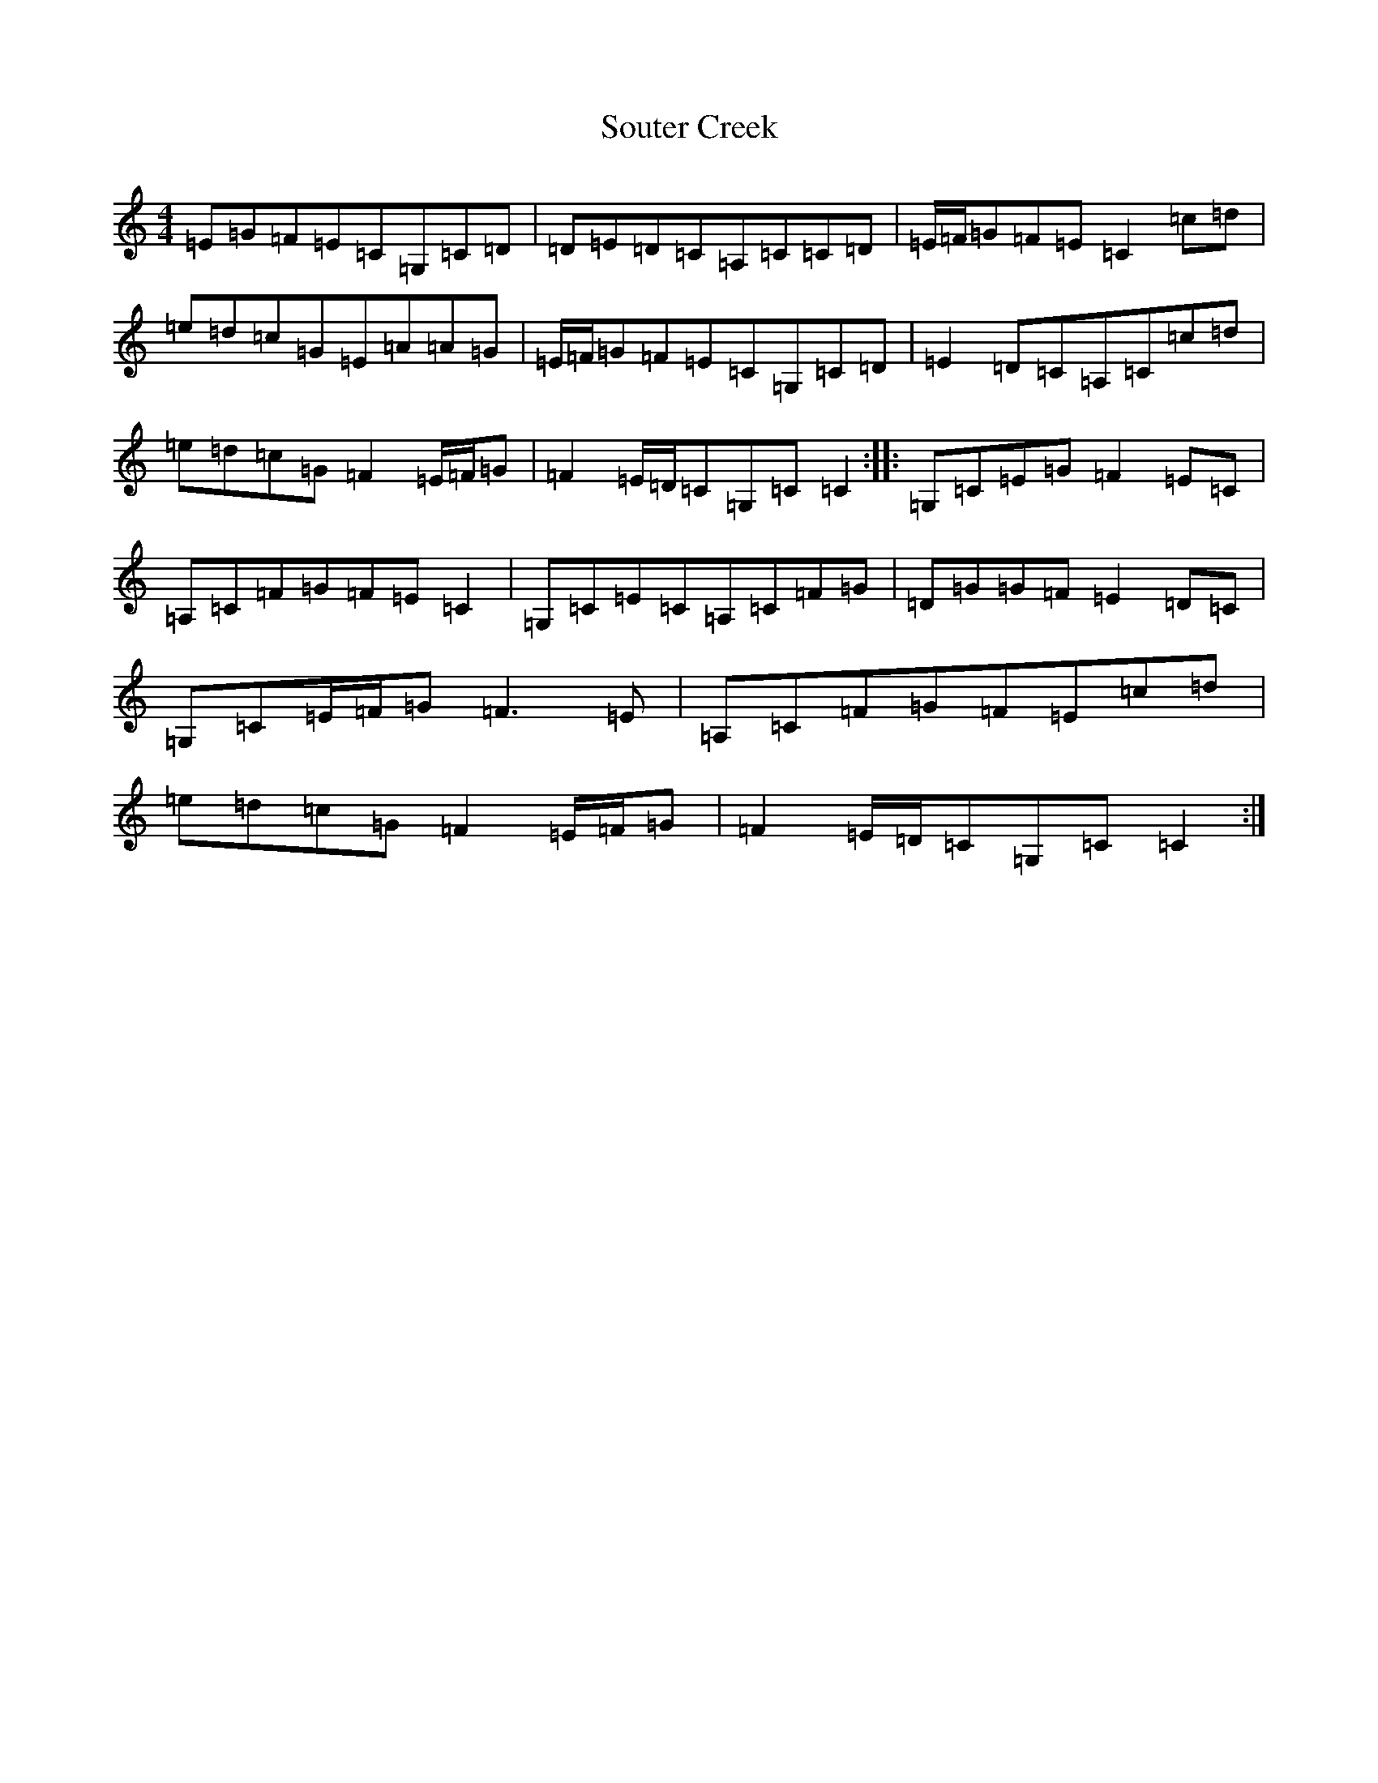 X: 19908
T: Souter Creek
S: https://thesession.org/tunes/5179#setting5179
Z: G Major
R: reel
M: 4/4
L: 1/8
K: C Major
=E=G=F=E=C=G,=C=D|=D=E=D=C=A,=C=C=D|=E/2=F/2=G=F=E=C2=c=d|=e=d=c=G=E=A=A=G|=E/2=F/2=G=F=E=C=G,=C=D|=E2=D=C=A,=C=c=d|=e=d=c=G=F2=E/2=F/2=G|=F2=E/2=D/2=C=G,=C=C2:||:=G,=C=E=G=F2=E=C|=A,=C=F=G=F=E=C2|=G,=C=E=C=A,=C=F=G|=D=G=G=F=E2=D=C|=G,=C=E/2=F/2=G=F3=E|=A,=C=F=G=F=E=c=d|=e=d=c=G=F2=E/2=F/2=G|=F2=E/2=D/2=C=G,=C=C2:|